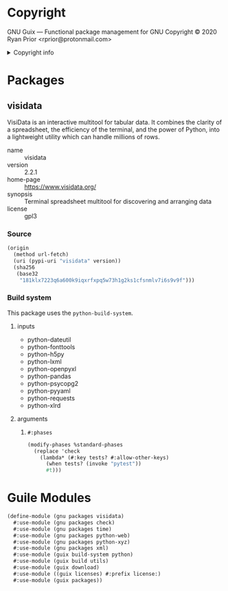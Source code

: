 * Copyright

GNU Guix --- Functional package management for GNU
Copyright © 2020 Ryan Prior <rprior@protonmail.com>

#+html: <details>
#+html: <summary>Copyright info</summary>
This file is not part of GNU Guix.

GNU Guix is free software; you can redistribute it and/or modify it under the
terms of the GNU General Public License as published by the Free Software
Foundation; either version 3 of the License, or (at your option) any later
version.

GNU Guix is distributed in the hope that it will be useful, but WITHOUT ANY
WARRANTY; without even the implied warranty of MERCHANTABILITY or FITNESS FOR A
PARTICULAR PURPOSE. See the GNU General Public License for more details.

You should have received a copy of the GNU General Public License along with GNU
Guix. If not, see <http://www.gnu.org/licenses/>.
#+html: </details>

* Packages
** visidata

VisiData is an interactive multitool for tabular data. It combines the clarity
of a spreadsheet, the efficiency of the terminal, and the power of Python, into
a lightweight utility which can handle millions of rows.

- name :: visidata
- version :: 2.2.1
- home-page :: https://www.visidata.org/
- synopsis :: Terminal spreadsheet multitool for discovering and arranging data
- license :: gpl3

*** Source
#+begin_src scheme
  (origin
    (method url-fetch)
    (uri (pypi-uri "visidata" version))
    (sha256
     (base32
      "181klx7223q6a600k9iqxrfxpq5w73h1g2ks1cfsnmlv7i6s9v9f")))
#+end_src

*** Build system
This package uses the ~python-build-system~.

**** inputs
- python-dateutil
- python-fonttools
- python-h5py
- python-lxml
- python-openpyxl
- python-pandas
- python-psycopg2
- python-pyyaml
- python-requests
- python-xlrd

**** arguments
***** ~#:phases~
#+begin_src scheme
  (modify-phases %standard-phases
    (replace 'check
      (lambda* (#:key tests? #:allow-other-keys)
        (when tests? (invoke "pytest"))
        #t)))
#+end_src

* Guile Modules
#+begin_src scheme
  (define-module (gnu packages visidata)
    #:use-module (gnu packages check)
    #:use-module (gnu packages time)
    #:use-module (gnu packages python-web)
    #:use-module (gnu packages python-xyz)
    #:use-module (gnu packages xml)
    #:use-module (guix build-system python)
    #:use-module (guix build utils)
    #:use-module (guix download)
    #:use-module ((guix licenses) #:prefix license:)
    #:use-module (guix packages))
#+end_src
